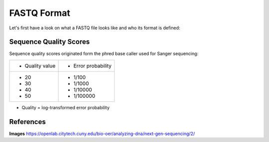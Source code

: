 FASTQ Format 
------------
Let's first have a look on what a FASTQ file looks like and who its format is defined:

.. image:: https://github.com/jueneman/16S-workshop-denbi/blob/master/docs/qc/pics/fastq.png

Sequence Quality Scores 
^^^^^^^^^^^^^^^^^^^^^^^

Sequence quality scores originated form the phred base caller used for Sanger sequencing:

.. image:: https://github.com/jueneman/16S-workshop-denbi/blob/master/docs/qc/pics/chromatogram.png

+-----------------------------------+-----------------------------------+
| -   Quality value                 | -   Error probability             |
+-----------------------------------+-----------------------------------+
| -   20                            | -   1/100                         |
| -   30                            | -   1/1000                        |
| -   40                            | -   1/10000                       |
| -   50                            | -   1/100000                      |
+-----------------------------------+-----------------------------------+

- Quality = log-transformed error probability

  
References
^^^^^^^^^^

**Images** https://openlab.citytech.cuny.edu/bio-oer/analyzing-dna/next-gen-sequencing/2/

